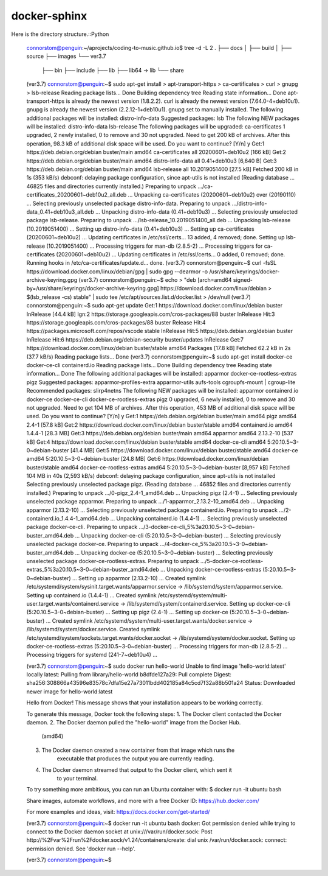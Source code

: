 docker-sphinx
=================

Here is the directory structure.::Python

    connorstom@penguin:~/aprojects/coding-to-music.github.io$ tree -d -L 2
    .
    ├── docs
    │   ├── build
    │   ├── source
    ├── images
    └── ver3.7
        ├── bin
        ├── include
        ├── lib
        ├── lib64 -> lib
        └── share


    (ver3.7) connorstom@penguin:~$ sudo apt-get install \
    >     apt-transport-https \
    >     ca-certificates \
    >     curl \
    >     gnupg \
    >     lsb-release
    Reading package lists... Done
    Building dependency tree       
    Reading state information... Done
    apt-transport-https is already the newest version (1.8.2.2).
    curl is already the newest version (7.64.0-4+deb10u1).
    gnupg is already the newest version (2.2.12-1+deb10u1).
    gnupg set to manually installed.
    The following additional packages will be installed:
    distro-info-data
    Suggested packages:
    lsb
    The following NEW packages will be installed:
    distro-info-data lsb-release
    The following packages will be upgraded:
    ca-certificates
    1 upgraded, 2 newly installed, 0 to remove and 30 not upgraded.
    Need to get 200 kB of archives.
    After this operation, 98.3 kB of additional disk space will be used.
    Do you want to continue? [Y/n] y
    Get:1 https://deb.debian.org/debian buster/main amd64 ca-certificates all 20200601~deb10u2 [166 kB]
    Get:2 https://deb.debian.org/debian buster/main amd64 distro-info-data all 0.41+deb10u3 [6,640 B]
    Get:3 https://deb.debian.org/debian buster/main amd64 lsb-release all 10.2019051400 [27.5 kB]
    Fetched 200 kB in 1s (353 kB/s)   
    debconf: delaying package configuration, since apt-utils is not installed
    (Reading database ... 46825 files and directories currently installed.)
    Preparing to unpack .../ca-certificates_20200601~deb10u2_all.deb ...
    Unpacking ca-certificates (20200601~deb10u2) over (20190110) ...
    Selecting previously unselected package distro-info-data.
    Preparing to unpack .../distro-info-data_0.41+deb10u3_all.deb ...
    Unpacking distro-info-data (0.41+deb10u3) ...
    Selecting previously unselected package lsb-release.
    Preparing to unpack .../lsb-release_10.2019051400_all.deb ...
    Unpacking lsb-release (10.2019051400) ...
    Setting up distro-info-data (0.41+deb10u3) ...
    Setting up ca-certificates (20200601~deb10u2) ...
    Updating certificates in /etc/ssl/certs...
    13 added, 4 removed; done.
    Setting up lsb-release (10.2019051400) ...
    Processing triggers for man-db (2.8.5-2) ...
    Processing triggers for ca-certificates (20200601~deb10u2) ...
    Updating certificates in /etc/ssl/certs...
    0 added, 0 removed; done.
    Running hooks in /etc/ca-certificates/update.d...
    done.
    (ver3.7) connorstom@penguin:~$ curl -fsSL https://download.docker.com/linux/debian/gpg | sudo gpg --dearmor -o /usr/share/keyrings/docker-archive-keyring.gpg
    (ver3.7) connorstom@penguin:~$ echo \
    >   "deb [arch=amd64 signed-by=/usr/share/keyrings/docker-archive-keyring.gpg] https://download.docker.com/linux/debian \
    >   $(lsb_release -cs) stable" | sudo tee /etc/apt/sources.list.d/docker.list > /dev/null
    (ver3.7) connorstom@penguin:~$ sudo apt-get update
    Get:1 https://download.docker.com/linux/debian buster InRelease [44.4 kB]
    Ign:2 https://storage.googleapis.com/cros-packages/88 buster InRelease                                                                          
    Hit:3 https://storage.googleapis.com/cros-packages/88 buster Release                                          
    Hit:4 https://packages.microsoft.com/repos/vscode stable InRelease                                            
    Hit:5 https://deb.debian.org/debian buster InRelease                           
    Hit:6 https://deb.debian.org/debian-security buster/updates InRelease
    Get:7 https://download.docker.com/linux/debian buster/stable amd64 Packages [17.8 kB]
    Fetched 62.2 kB in 2s (37.7 kB/s)
    Reading package lists... Done
    (ver3.7) connorstom@penguin:~$ sudo apt-get install docker-ce docker-ce-cli containerd.io
    Reading package lists... Done
    Building dependency tree       
    Reading state information... Done
    The following additional packages will be installed:
    apparmor docker-ce-rootless-extras pigz
    Suggested packages:
    apparmor-profiles-extra apparmor-utils aufs-tools cgroupfs-mount | cgroup-lite
    Recommended packages:
    slirp4netns
    The following NEW packages will be installed:
    apparmor containerd.io docker-ce docker-ce-cli docker-ce-rootless-extras pigz
    0 upgraded, 6 newly installed, 0 to remove and 30 not upgraded.
    Need to get 104 MB of archives.
    After this operation, 453 MB of additional disk space will be used.
    Do you want to continue? [Y/n] y
    Get:1 https://deb.debian.org/debian buster/main amd64 pigz amd64 2.4-1 [57.8 kB]
    Get:2 https://download.docker.com/linux/debian buster/stable amd64 containerd.io amd64 1.4.4-1 [28.3 MB]
    Get:3 https://deb.debian.org/debian buster/main amd64 apparmor amd64 2.13.2-10 [537 kB]
    Get:4 https://download.docker.com/linux/debian buster/stable amd64 docker-ce-cli amd64 5:20.10.5~3-0~debian-buster [41.4 MB]
    Get:5 https://download.docker.com/linux/debian buster/stable amd64 docker-ce amd64 5:20.10.5~3-0~debian-buster [24.8 MB]
    Get:6 https://download.docker.com/linux/debian buster/stable amd64 docker-ce-rootless-extras amd64 5:20.10.5~3-0~debian-buster [8,957 kB]                                                                                                       
    Fetched 104 MB in 40s (2,593 kB/s)                                                                                                                                                                                                              
    debconf: delaying package configuration, since apt-utils is not installed
    Selecting previously unselected package pigz.
    (Reading database ... 46852 files and directories currently installed.)
    Preparing to unpack .../0-pigz_2.4-1_amd64.deb ...
    Unpacking pigz (2.4-1) ...
    Selecting previously unselected package apparmor.
    Preparing to unpack .../1-apparmor_2.13.2-10_amd64.deb ...
    Unpacking apparmor (2.13.2-10) ...
    Selecting previously unselected package containerd.io.
    Preparing to unpack .../2-containerd.io_1.4.4-1_amd64.deb ...
    Unpacking containerd.io (1.4.4-1) ...
    Selecting previously unselected package docker-ce-cli.
    Preparing to unpack .../3-docker-ce-cli_5%3a20.10.5~3-0~debian-buster_amd64.deb ...
    Unpacking docker-ce-cli (5:20.10.5~3-0~debian-buster) ...
    Selecting previously unselected package docker-ce.
    Preparing to unpack .../4-docker-ce_5%3a20.10.5~3-0~debian-buster_amd64.deb ...
    Unpacking docker-ce (5:20.10.5~3-0~debian-buster) ...
    Selecting previously unselected package docker-ce-rootless-extras.
    Preparing to unpack .../5-docker-ce-rootless-extras_5%3a20.10.5~3-0~debian-buster_amd64.deb ...
    Unpacking docker-ce-rootless-extras (5:20.10.5~3-0~debian-buster) ...
    Setting up apparmor (2.13.2-10) ...
    Created symlink /etc/systemd/system/sysinit.target.wants/apparmor.service → /lib/systemd/system/apparmor.service.
    Setting up containerd.io (1.4.4-1) ...
    Created symlink /etc/systemd/system/multi-user.target.wants/containerd.service → /lib/systemd/system/containerd.service.
    Setting up docker-ce-cli (5:20.10.5~3-0~debian-buster) ...
    Setting up pigz (2.4-1) ...
    Setting up docker-ce (5:20.10.5~3-0~debian-buster) ...
    Created symlink /etc/systemd/system/multi-user.target.wants/docker.service → /lib/systemd/system/docker.service.
    Created symlink /etc/systemd/system/sockets.target.wants/docker.socket → /lib/systemd/system/docker.socket.
    Setting up docker-ce-rootless-extras (5:20.10.5~3-0~debian-buster) ...
    Processing triggers for man-db (2.8.5-2) ...
    Processing triggers for systemd (241-7~deb10u4) ...

    (ver3.7) connorstom@penguin:~$ sudo docker run hello-world
    Unable to find image 'hello-world:latest' locally
    latest: Pulling from library/hello-world
    b8dfde127a29: Pull complete 
    Digest: sha256:308866a43596e83578c7dfa15e27a73011bdd402185a84c5cd7f32a88b501a24
    Status: Downloaded newer image for hello-world:latest

    Hello from Docker!
    This message shows that your installation appears to be working correctly.

    To generate this message, Docker took the following steps:
    1. The Docker client contacted the Docker daemon.
    2. The Docker daemon pulled the "hello-world" image from the Docker Hub.
        (amd64)
    3. The Docker daemon created a new container from that image which runs the
        executable that produces the output you are currently reading.
    4. The Docker daemon streamed that output to the Docker client, which sent it
        to your terminal.

    To try something more ambitious, you can run an Ubuntu container with:
    $ docker run -it ubuntu bash

    Share images, automate workflows, and more with a free Docker ID:
    https://hub.docker.com/

    For more examples and ideas, visit:
    https://docs.docker.com/get-started/

    (ver3.7) connorstom@penguin:~$ docker run -it ubuntu bash
    docker: Got permission denied while trying to connect to the Docker daemon socket at unix:///var/run/docker.sock: Post http://%2Fvar%2Frun%2Fdocker.sock/v1.24/containers/create: dial unix /var/run/docker.sock: connect: permission denied.
    See 'docker run --help'.

    (ver3.7) connorstom@penguin:~$ 